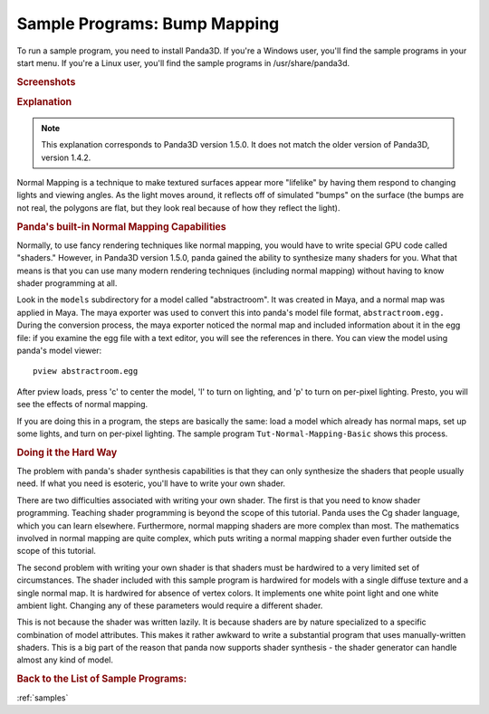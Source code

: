 .. _bump-mapping:

Sample Programs: Bump Mapping
=============================

To run a sample program, you need to install Panda3D.
If you're a Windows user, you'll find the sample programs in your start menu.
If you're a Linux user, you'll find the sample programs in /usr/share/panda3d.

.. rubric:: Screenshots

.. image:: screenshot-sample-programs-normal-mapping.jpg

.. rubric:: Explanation

.. note::
   This explanation corresponds to Panda3D version 1.5.0. It does not match the
   older version of Panda3D, version 1.4.2.

Normal Mapping is a technique to make textured surfaces appear more "lifelike"
by having them respond to changing lights and viewing angles. As the light moves
around, it reflects off of simulated "bumps" on the surface (the bumps are not
real, the polygons are flat, but they look real because of how they reflect the
light).

.. rubric:: Panda's built-in Normal Mapping Capabilities

Normally, to use fancy rendering techniques like normal mapping, you would have
to write special GPU code called "shaders." However, in Panda3D version 1.5.0,
panda gained the ability to synthesize many shaders for you. What that means is
that you can use many modern rendering techniques (including normal mapping)
without having to know shader programming at all.

Look in the ``models`` subdirectory for a model called "abstractroom". It was
created in Maya, and a normal map was applied in Maya. The maya exporter was
used to convert this into panda's model file format, ``abstractroom.egg.``
During the conversion process, the maya exporter noticed the normal map and
included information about it in the egg file: if you examine the egg file with
a text editor, you will see the references in there. You can view the model
using panda's model viewer::

   pview abstractroom.egg

After pview loads, press 'c' to center the model, 'l' to turn on lighting, and
'p' to turn on per-pixel lighting. Presto, you will see the effects of normal
mapping.

If you are doing this in a program, the steps are basically the same: load a
model which already has normal maps, set up some lights, and turn on per-pixel
lighting. The sample program ``Tut-Normal-Mapping-Basic`` shows this process.

.. rubric:: Doing it the Hard Way

The problem with panda's shader synthesis capabilities is that they can only
synthesize the shaders that people usually need. If what you need is esoteric,
you'll have to write your own shader.

There are two difficulties associated with writing your own shader. The first is
that you need to know shader programming. Teaching shader programming is beyond
the scope of this tutorial. Panda uses the Cg shader language, which you can
learn elsewhere. Furthermore, normal mapping shaders are more complex than most.
The mathematics involved in normal mapping are quite complex, which puts writing
a normal mapping shader even further outside the scope of this tutorial.

The second problem with writing your own shader is that shaders must be
hardwired to a very limited set of circumstances. The shader included with this
sample program is hardwired for models with a single diffuse texture and a
single normal map. It is hardwired for absence of vertex colors. It implements
one white point light and one white ambient light. Changing any of these
parameters would require a different shader.

This is not because the shader was written lazily. It is because shaders are by
nature specialized to a specific combination of model attributes. This makes it
rather awkward to write a substantial program that uses manually-written
shaders. This is a big part of the reason that panda now supports shader
synthesis - the shader generator can handle almost any kind of model.

.. rubric:: Back to the List of Sample Programs:

:ref:`samples`

